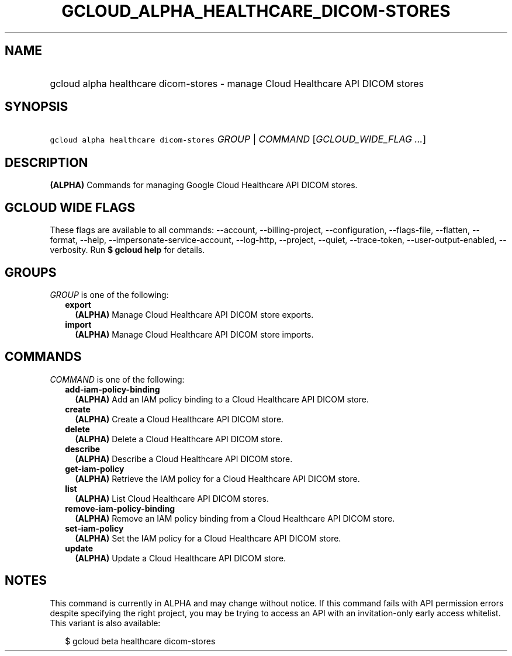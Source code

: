 
.TH "GCLOUD_ALPHA_HEALTHCARE_DICOM\-STORES" 1



.SH "NAME"
.HP
gcloud alpha healthcare dicom\-stores \- manage Cloud Healthcare API DICOM stores



.SH "SYNOPSIS"
.HP
\f5gcloud alpha healthcare dicom\-stores\fR \fIGROUP\fR | \fICOMMAND\fR [\fIGCLOUD_WIDE_FLAG\ ...\fR]



.SH "DESCRIPTION"

\fB(ALPHA)\fR Commands for managing Google Cloud Healthcare API DICOM stores.



.SH "GCLOUD WIDE FLAGS"

These flags are available to all commands: \-\-account, \-\-billing\-project,
\-\-configuration, \-\-flags\-file, \-\-flatten, \-\-format, \-\-help,
\-\-impersonate\-service\-account, \-\-log\-http, \-\-project, \-\-quiet,
\-\-trace\-token, \-\-user\-output\-enabled, \-\-verbosity. Run \fB$ gcloud
help\fR for details.



.SH "GROUPS"

\f5\fIGROUP\fR\fR is one of the following:

.RS 2m
.TP 2m
\fBexport\fR
\fB(ALPHA)\fR Manage Cloud Healthcare API DICOM store exports.

.TP 2m
\fBimport\fR
\fB(ALPHA)\fR Manage Cloud Healthcare API DICOM store imports.


.RE
.sp

.SH "COMMANDS"

\f5\fICOMMAND\fR\fR is one of the following:

.RS 2m
.TP 2m
\fBadd\-iam\-policy\-binding\fR
\fB(ALPHA)\fR Add an IAM policy binding to a Cloud Healthcare API DICOM store.

.TP 2m
\fBcreate\fR
\fB(ALPHA)\fR Create a Cloud Healthcare API DICOM store.

.TP 2m
\fBdelete\fR
\fB(ALPHA)\fR Delete a Cloud Healthcare API DICOM store.

.TP 2m
\fBdescribe\fR
\fB(ALPHA)\fR Describe a Cloud Healthcare API DICOM store.

.TP 2m
\fBget\-iam\-policy\fR
\fB(ALPHA)\fR Retrieve the IAM policy for a Cloud Healthcare API DICOM store.

.TP 2m
\fBlist\fR
\fB(ALPHA)\fR List Cloud Healthcare API DICOM stores.

.TP 2m
\fBremove\-iam\-policy\-binding\fR
\fB(ALPHA)\fR Remove an IAM policy binding from a Cloud Healthcare API DICOM
store.

.TP 2m
\fBset\-iam\-policy\fR
\fB(ALPHA)\fR Set the IAM policy for a Cloud Healthcare API DICOM store.

.TP 2m
\fBupdate\fR
\fB(ALPHA)\fR Update a Cloud Healthcare API DICOM store.


.RE
.sp

.SH "NOTES"

This command is currently in ALPHA and may change without notice. If this
command fails with API permission errors despite specifying the right project,
you may be trying to access an API with an invitation\-only early access
whitelist. This variant is also available:

.RS 2m
$ gcloud beta healthcare dicom\-stores
.RE

